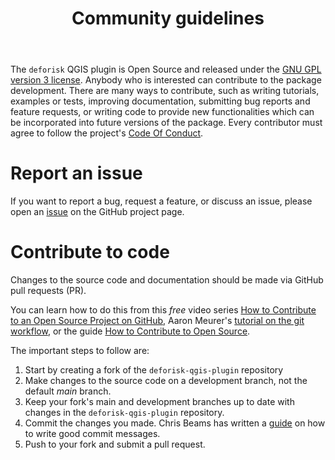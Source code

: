 #+title: Community guidelines
#+options: title:t toc:nil num:nil author:nil

The ~deforisk~ QGIS plugin is Open Source and released under the [[file:license.html][GNU
GPL version 3 license]]. Anybody who is interested can contribute to
the package development. There are many ways to contribute, such as
writing tutorials, examples or tests, improving documentation,
submitting bug reports and feature requests, or writing code to
provide new functionalities which can be incorporated into future
versions of the package. Every contributor must agree to follow the
project's [[file:code_of_conduct.html][Code Of Conduct]].

* Report an issue
:PROPERTIES:
:CUSTOM_ID: report-an-issue
:END:
If you want to report a bug, request a feature, or discuss an issue,
please open an [[https://github.com/ghislainv/deforisk-qgis-plugin/issues][issue]] on the GitHub project page.

* Contribute to code
:PROPERTIES:
:CUSTOM_ID: contribute-to-code
:END:
Changes to the source code and documentation should be made via GitHub
pull requests (PR).

You can learn how to do this from this /free/ video series [[https://egghead.io/courses/how-to-contribute-to-an-open-source-project-on-github][How to
Contribute to an Open Source Project on GitHub]], Aaron Meurer's
[[https://www.asmeurer.com/git-workflow/][tutorial on the git workflow]], or the guide [[https://opensource.guide/how-to-contribute/][How to Contribute to Open
Source]].

The important steps to follow are:

1. Start by creating a fork of the ~deforisk-qgis-plugin~ repository
2. Make changes to the source code on a development branch, not the
   default /main/ branch.
3. Keep your fork's main and development branches up to date with
   changes in the ~deforisk-qgis-plugin~ repository.
4. Commit the changes you made. Chris Beams has written a [[https://chris.beams.io/posts/git-commit/][guide]] on how
   to write good commit messages.
5. Push to your fork and submit a pull request.

# End Of File
